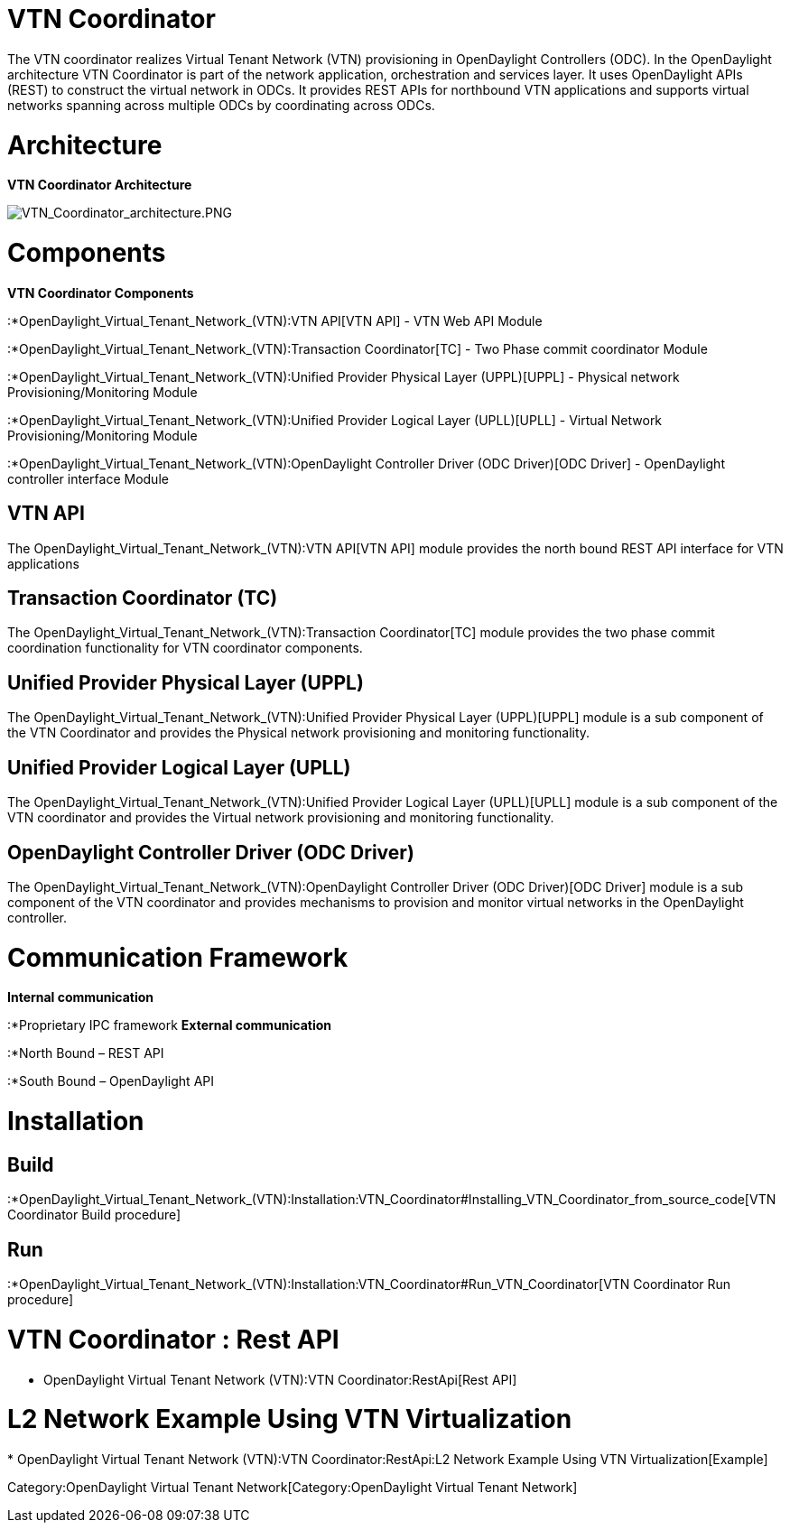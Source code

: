 [[vtn-coordinator]]
= VTN Coordinator

The VTN coordinator realizes Virtual Tenant Network (VTN) provisioning
in OpenDaylight Controllers (ODC). In the OpenDaylight architecture VTN
Coordinator is part of the network application, orchestration and
services layer. It uses OpenDaylight APIs (REST) to construct the
virtual network in ODCs. It provides REST APIs for northbound VTN
applications and supports virtual networks spanning across multiple ODCs
by coordinating across ODCs.

[[architecture]]
= Architecture

*VTN Coordinator Architecture*

image:VTN_Coordinator_architecture.PNG[VTN_Coordinator_architecture.PNG,title="VTN_Coordinator_architecture.PNG"]

[[components]]
= Components

*VTN Coordinator Components*

:*OpenDaylight_Virtual_Tenant_Network_(VTN):VTN API[VTN API] - VTN Web
API Module

:*OpenDaylight_Virtual_Tenant_Network_(VTN):Transaction Coordinator[TC]
- Two Phase commit coordinator Module

:*OpenDaylight_Virtual_Tenant_Network_(VTN):Unified Provider Physical Layer (UPPL)[UPPL]
- Physical network Provisioning/Monitoring Module

:*OpenDaylight_Virtual_Tenant_Network_(VTN):Unified Provider Logical Layer (UPLL)[UPLL]
- Virtual Network Provisioning/Monitoring Module

:*OpenDaylight_Virtual_Tenant_Network_(VTN):OpenDaylight Controller Driver (ODC Driver)[ODC
Driver] - OpenDaylight controller interface Module

[[vtn-api]]
== VTN API

The OpenDaylight_Virtual_Tenant_Network_(VTN):VTN API[VTN API] module
provides the north bound REST API interface for VTN applications

[[transaction-coordinator-tc]]
== Transaction Coordinator (TC)

The
OpenDaylight_Virtual_Tenant_Network_(VTN):Transaction Coordinator[TC]
module provides the two phase commit coordination functionality for VTN
coordinator components.

[[unified-provider-physical-layer-uppl]]
== Unified Provider Physical Layer (UPPL)

The
OpenDaylight_Virtual_Tenant_Network_(VTN):Unified Provider Physical Layer (UPPL)[UPPL]
module is a sub component of the VTN Coordinator and provides the
Physical network provisioning and monitoring functionality.

[[unified-provider-logical-layer-upll]]
== Unified Provider Logical Layer (UPLL)

The
OpenDaylight_Virtual_Tenant_Network_(VTN):Unified Provider Logical Layer (UPLL)[UPLL]
module is a sub component of the VTN coordinator and provides the
Virtual network provisioning and monitoring functionality.

[[opendaylight-controller-driver-odc-driver]]
== OpenDaylight Controller Driver (ODC Driver)

The
OpenDaylight_Virtual_Tenant_Network_(VTN):OpenDaylight Controller Driver (ODC Driver)[ODC
Driver] module is a sub component of the VTN coordinator and provides
mechanisms to provision and monitor virtual networks in the OpenDaylight
controller.

[[communication-framework]]
= Communication Framework

*Internal communication*

:*Proprietary IPC framework *External communication*

:*North Bound – REST API

:*South Bound – OpenDaylight API

[[installation]]
= Installation

[[build]]
== Build

:*OpenDaylight_Virtual_Tenant_Network_(VTN):Installation:VTN_Coordinator#Installing_VTN_Coordinator_from_source_code[VTN
Coordinator Build procedure]

[[run]]
== Run

:*OpenDaylight_Virtual_Tenant_Network_(VTN):Installation:VTN_Coordinator#Run_VTN_Coordinator[VTN
Coordinator Run procedure]

[[vtn-coordinator-rest-api]]
= VTN Coordinator : Rest API

* OpenDaylight Virtual Tenant Network (VTN):VTN Coordinator:RestApi[Rest
API]

[[l2-network-example-using-vtn-virtualization]]
= L2 Network Example Using VTN Virtualization

*
OpenDaylight Virtual Tenant Network (VTN):VTN Coordinator:RestApi:L2 Network Example Using VTN Virtualization[Example]

Category:OpenDaylight Virtual Tenant Network[Category:OpenDaylight
Virtual Tenant Network]
